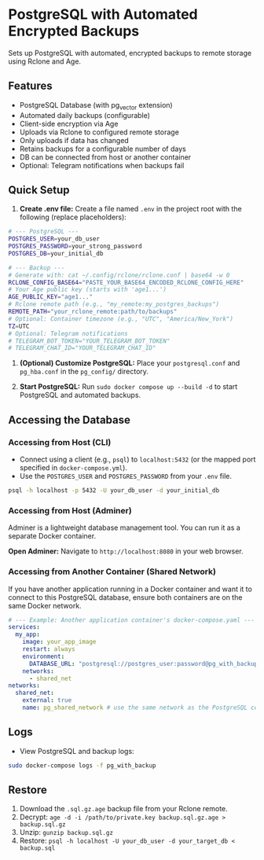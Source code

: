 * PostgreSQL with Automated Encrypted Backups

Sets up PostgreSQL with automated, encrypted backups to remote storage using Rclone and Age.

** Features

- PostgreSQL Database (with pg_vector extension)
- Automated daily backups (configurable)
- Client-side encryption via Age
- Uploads via Rclone to configured remote storage
- Only uploads if data has changed
- Retains backups for a configurable number of days
- DB can be connected from host or another container
- Optional: Telegram notifications when backups fail

** Quick Setup

1. *Create .env file:* Create a file named =.env= in the project root with the following (replace placeholders):

#+begin_src sh
   # --- PostgreSQL ---
   POSTGRES_USER=your_db_user
   POSTGRES_PASSWORD=your_strong_password
   POSTGRES_DB=your_initial_db

   # --- Backup ---
   # Generate with: cat ~/.config/rclone/rclone.conf | base64 -w 0
   RCLONE_CONFIG_BASE64="PASTE_YOUR_BASE64_ENCODED_RCLONE_CONFIG_HERE"
   # Your Age public key (starts with 'age1...')
   AGE_PUBLIC_KEY="age1..."
   # Rclone remote path (e.g., "my_remote:my_postgres_backups")
   REMOTE_PATH="your_rclone_remote:path/to/backups"
   # Optional: Container timezone (e.g., "UTC", "America/New_York")
   TZ=UTC
   # Optional: Telegram notifications
   # TELEGRAM_BOT_TOKEN="YOUR_TELEGRAM_BOT_TOKEN"
   # TELEGRAM_CHAT_ID="YOUR_TELEGRAM_CHAT_ID"
#+end_src

2. *(Optional) Customize PostgreSQL:* Place your =postgresql.conf= and =pg_hba.conf= in the =pg_config/= directory.

3. *Start PostgreSQL:* Run =sudo docker compose up --build -d= to start PostgreSQL and automated backups.

** Accessing the Database

*** Accessing from Host (CLI)

- Connect using a client (e.g., =psql=) to =localhost:5432= (or the mapped port specified in =docker-compose.yml=).
- Use the =POSTGRES_USER= and =POSTGRES_PASSWORD= from your =.env= file.

#+begin_src sh
  psql -h localhost -p 5432 -U your_db_user -d your_initial_db
#+end_src

*** Accessing from Host (Adminer)

Adminer is a lightweight database management tool. You can run it as a separate Docker container.

*Open Adminer:* Navigate to =http://localhost:8080= in your web browser.

*** Accessing from Another Container (Shared Network)

If you have another application running in a Docker container and want it to connect to this PostgreSQL database, ensure both containers are on the same Docker network.

#+begin_src yaml
  # --- Example: Another application container's docker-compose.yaml ---
  services:
    my_app:
      image: your_app_image
      restart: always
      environment:
        DATABASE_URL: "postgresql://postgres_user:password@pg_with_backup:5432/app_database"
      networks:
        - shared_net
  networks:
    shared_net:
      external: true
      name: pg_shared_network # use the same network as the PostgreSQL container
#+end_src

** Logs

- View PostgreSQL and backup logs:
#+begin_src sh
  sudo docker-compose logs -f pg_with_backup
#+end_src


** Restore

1. Download the =.sql.gz.age= backup file from your Rclone remote.
2. Decrypt: =age -d -i /path/to/private.key backup.sql.gz.age > backup.sql.gz=
3. Unzip: =gunzip backup.sql.gz=
4. Restore: =psql -h localhost -U your_db_user -d your_target_db < backup.sql=
